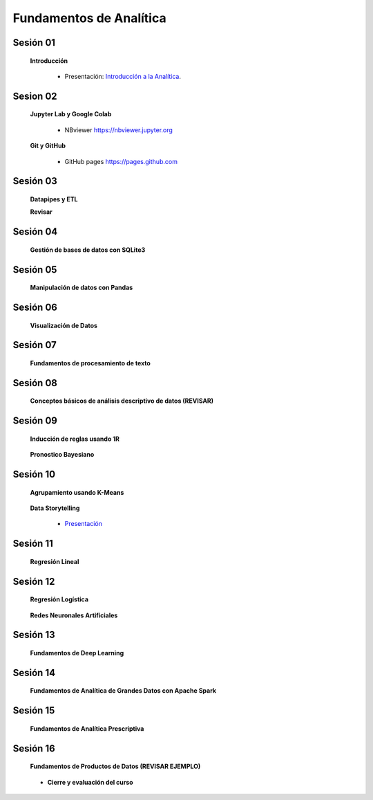 Fundamentos de Analítica
=========================================================================================
    

Sesión 01 
^^^^^^^^^^^^^^^^^^^^^^^^^^^^^^^^^^^^^^^^^^^^^^^^^^^^^^^^^^^^^^^^^^^^^^^^^^^^^^^^^^^^^^^^^

    **Introducción**

        .. toctree::
            :maxdepth: 1
            :glob:

            course-info


        * Presentación: `Introducción a la Analítica <https://jdvelasq.github.io/intro-analitca/>`_.



Sesion 02
^^^^^^^^^^^^^^^^^^^^^^^^^^^^^^^^^^^^^^^^^^^^^^^^^^^^^^^^^^^^^^^^^^^^^^^^^^^^^^^^^^^^^^^^^

    **Jupyter Lab y Google Colab**

            .. toctree::
                :maxdepth: 1
                :glob:

                /notebooks/jupyter/*

            * NBviewer https://nbviewer.jupyter.org

    **Git y GitHub**

            * GitHub pages https://pages.github.com


Sesión 03 
^^^^^^^^^^^^^^^^^^^^^^^^^^^^^^^^^^^^^^^^^^^^^^^^^^^^^^^^^^^^^^^^^^^^^^^^^^^^^^^^^^^^^^^^^

    **Datapipes y ETL**

    **Revisar**

        .. toctree::
            :maxdepth: 1
            :glob:

            

            /notebooks/python/3-*


Sesión 04
^^^^^^^^^^^^^^^^^^^^^^^^^^^^^^^^^^^^^^^^^^^^^^^^^^^^^^^^^^^^^^^^^^^^^^^^^^^^^^^^^^^^^^^^^

    **Gestión de bases de datos con SQLite3**

        .. toctree::
            :maxdepth: 1
            :glob:

            /notebooks/sqlite3/*


Sesión 05 
^^^^^^^^^^^^^^^^^^^^^^^^^^^^^^^^^^^^^^^^^^^^^^^^^^^^^^^^^^^^^^^^^^^^^^^^^^^^^^^^^^^^^^^^^

    **Manipulación de datos con Pandas**

        .. toctree::
            :maxdepth: 1
            :glob:

            /notebooks/pandas/*    


Sesión 06
^^^^^^^^^^^^^^^^^^^^^^^^^^^^^^^^^^^^^^^^^^^^^^^^^^^^^^^^^^^^^^^^^^^^^^^^^^^^^^^^^^^^^^^^^

    **Visualización de Datos**

        .. toctree::
            :maxdepth: 1
            :glob:

            /notebooks/matplotlib/*
            /notebooks/altair/*
            /notebooks/bokeh/*
            /notebooks/visualizacion/*
        

Sesión 07
^^^^^^^^^^^^^^^^^^^^^^^^^^^^^^^^^^^^^^^^^^^^^^^^^^^^^^^^^^^^^^^^^^^^^^^^^^^^^^^^^^^^^^^^^

    **Fundamentos de procesamiento de texto**

        .. toctree::
            :maxdepth: 1
            :glob:

            /notebooks/textblob/*
            /notebooks/re/*
            /notebooks/pyparsing/*


Sesión 08
^^^^^^^^^^^^^^^^^^^^^^^^^^^^^^^^^^^^^^^^^^^^^^^^^^^^^^^^^^^^^^^^^^^^^^^^^^^^^^^^^^^^^^^^^

    **Conceptos básicos de análisis descriptivo de datos (REVISAR)**

        .. toctree::
            :maxdepth: 1
            :glob:

            /notebooks/aexp/*


Sesión 09
^^^^^^^^^^^^^^^^^^^^^^^^^^^^^^^^^^^^^^^^^^^^^^^^^^^^^^^^^^^^^^^^^^^^^^^^^^^^^^^^^^^^^^^^^

    **Inducción de reglas usando 1R**

        .. toctree::
            :maxdepth: 1
            :glob:

            /notebooks/sklearn/oneR/*


    **Pronostico Bayesiano**

        .. toctree::
            :maxdepth: 1
            :glob:

            /notebooks/sklearn/bayes/*


Sesión 10
^^^^^^^^^^^^^^^^^^^^^^^^^^^^^^^^^^^^^^^^^^^^^^^^^^^^^^^^^^^^^^^^^^^^^^^^^^^^^^^^^^^^^^^^^

    **Agrupamiento usando K-Means**

        .. toctree::
            :maxdepth: 1
            :glob:

            /notebooks/sklearn/kmeans/*


    **Data Storytelling**

        * `Presentación <https://jdvelasq.github.io/data-storytelling/>`_


Sesión 11
^^^^^^^^^^^^^^^^^^^^^^^^^^^^^^^^^^^^^^^^^^^^^^^^^^^^^^^^^^^^^^^^^^^^^^^^^^^^^^^^^^^^^^^^^

    **Regresión Lineal**

        .. toctree::
            :maxdepth: 1
            :glob:

            /notebooks/sklearn/linear/1-*
            /notebooks/sklearn/linear/2-*


Sesión 12
^^^^^^^^^^^^^^^^^^^^^^^^^^^^^^^^^^^^^^^^^^^^^^^^^^^^^^^^^^^^^^^^^^^^^^^^^^^^^^^^^^^^^^^^^

    **Regresión Logística**

        .. toctree::
            :maxdepth: 1
            :glob:

            /notebooks/sklearn/logistic/*

    **Redes Neuronales Artificiales**

        .. toctree::
            :maxdepth: 1
            :glob:

            /notebooks/sklearn/mlp/1-*

Sesión 13
^^^^^^^^^^^^^^^^^^^^^^^^^^^^^^^^^^^^^^^^^^^^^^^^^^^^^^^^^^^^^^^^^^^^^^^^^^^^^^^^^^^^^^^^^

    **Fundamentos de Deep Learning**

        .. toctree::
            :maxdepth: 1
            :glob:

            /notebooks/tensorflow/intro/1-01_*
            /notebooks/tensorflow/intro/1-02_*
            /notebooks/tensorflow/intro/1-03_*
            /notebooks/tensorflow/texto/1-*


Sesión 14
^^^^^^^^^^^^^^^^^^^^^^^^^^^^^^^^^^^^^^^^^^^^^^^^^^^^^^^^^^^^^^^^^^^^^^^^^^^^^^^^^^^^^^^^^

    **Fundamentos de Analítica de Grandes Datos con Apache Spark**

        .. toctree::
            :maxdepth: 1
            :glob:

            /notebooks/hadoop/*


Sesión 15
^^^^^^^^^^^^^^^^^^^^^^^^^^^^^^^^^^^^^^^^^^^^^^^^^^^^^^^^^^^^^^^^^^^^^^^^^^^^^^^^^^^^^^^^^

    **Fundamentos de Analítica Prescriptiva**

        .. toctree::
            :maxdepth: 1
            :glob:

            /notebooks/decisions/*


        .. toctree::
            :maxdepth: 1
            :glob:

            /notebooks/simulation/*


Sesión 16
^^^^^^^^^^^^^^^^^^^^^^^^^^^^^^^^^^^^^^^^^^^^^^^^^^^^^^^^^^^^^^^^^^^^^^^^^^^^^^^^^^^^^^^^^

    **Fundamentos de Productos de Datos (REVISAR EJEMPLO)**

        .. toctree::
            :maxdepth: 1
            :glob:

            /notebooks/flask/*


    * **Cierre y evaluación del curso**
